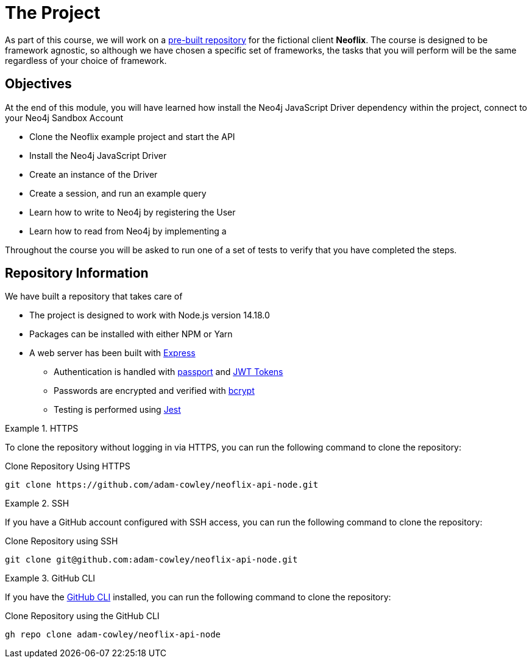 = The Project
:order: 2
:repo: adam-cowley/neoflix-api-node

As part of this course, we will work on a link:https://github.com/{repo}[pre-built repository^] for the fictional client **Neoflix**.
The course is designed to be framework agnostic, so although we have chosen a specific set of frameworks, the tasks that you will perform will be the same regardless of your choice of framework.


== Objectives

At the end of this module, you will have learned how install the Neo4j JavaScript Driver dependency within the project, connect to your Neo4j Sandbox Account

* Clone the Neoflix example project and start the API
* Install the Neo4j JavaScript Driver
* Create an instance of the Driver
* Create a session, and run an example query
* Learn how to write to Neo4j by registering the User
* Learn how to read from Neo4j by implementing a

Throughout the course you will be asked to run one of a set of tests to verify that you have completed the steps.


== Repository Information

We have built a repository that takes care of


* The project is designed to work with Node.js version 14.18.0
* Packages can be installed with either NPM or Yarn
* A web server has been built with link:https://expressjs.com/[Express^]
** Authentication is handled with link:https://www.passportjs.org/[passport^] and link:https://jwt.io/[JWT Tokens^]
** Passwords are encrypted and verified with link:https://www.npmjs.com/package/bcrypt[bcrypt^]
** Testing is performed using link:https://jestjs.io/[Jest^]


[.tab]
.HTTPS
====
To clone the repository without logging in via HTTPS, you can run the following command to clone the repository:

.Clone Repository Using HTTPS
[source,shell,subs="attributes+"]
git clone https://github.com/{repo}.git

====

[.tab]
.SSH
====

If you have a GitHub account configured with SSH access, you can  run the following command to clone the repository:

.Clone Repository using SSH
[source,shell,subs="attributes+"]
git clone git@github.com:{repo}.git

====

[.tab]
.GitHub CLI
====

If you have the link:https://cli.github.com/[GitHub CLI^] installed, you can run the following command to clone the repository:

.Clone Repository using the GitHub CLI
[source,shell,subs="attributes+"]
gh repo clone {repo}

====

// == Neo4j Sandbox

// As part of this course, we have created a Neo4j Sandbox instance

// [subs="attributes"]
//     URL: {sandbox_scheme}://{sandbox_host}:{sandbox_port}
//     Username: {sandbox_username}
//     Password: {sandbox_password}

